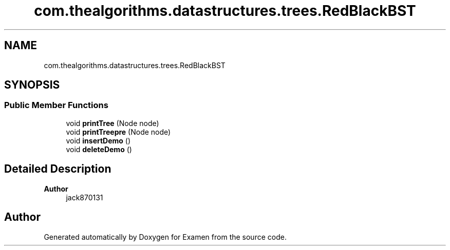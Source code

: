 .TH "com.thealgorithms.datastructures.trees.RedBlackBST" 3 "Fri Jan 28 2022" "Examen" \" -*- nroff -*-
.ad l
.nh
.SH NAME
com.thealgorithms.datastructures.trees.RedBlackBST
.SH SYNOPSIS
.br
.PP
.SS "Public Member Functions"

.in +1c
.ti -1c
.RI "void \fBprintTree\fP (Node node)"
.br
.ti -1c
.RI "void \fBprintTreepre\fP (Node node)"
.br
.ti -1c
.RI "void \fBinsertDemo\fP ()"
.br
.ti -1c
.RI "void \fBdeleteDemo\fP ()"
.br
.in -1c
.SH "Detailed Description"
.PP 

.PP
\fBAuthor\fP
.RS 4
jack870131 
.RE
.PP


.SH "Author"
.PP 
Generated automatically by Doxygen for Examen from the source code\&.
